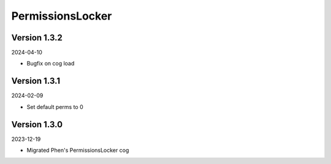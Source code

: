 .. _cl_permissionslocker:

*****************
PermissionsLocker
*****************

=============
Version 1.3.2
=============

2024-04-10

- Bugfix on cog load

=============
Version 1.3.1
=============

2024-02-09

- Set default perms to 0

=============
Version 1.3.0
=============

2023-12-19

- Migrated Phen's PermissionsLocker cog